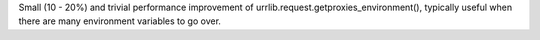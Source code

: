 Small (10 - 20%) and trivial performance improvement of urrlib.request.getproxies_environment(), typically useful when there are many environment variables to go over.
